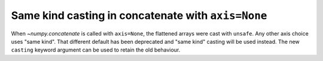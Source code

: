 Same kind casting in concatenate with ``axis=None``
---------------------------------------------------
When `~numpy.concatenate` is called with ``axis=None``,
the flattened arrays were cast with ``unsafe``. Any other axis
choice uses "same kind". That different default
has been deprecated and "same kind" casting will be used
instead. The new ``casting`` keyword argument
can be used to retain the old behaviour.
